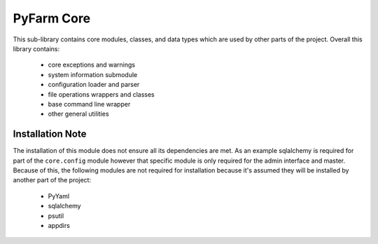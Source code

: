 .. Copyright 2013 Oliver Palmer
..
.. Licensed under the Apache License, Version 2.0 (the "License");
.. you may not use this file except in compliance with the License.
.. You may obtain a copy of the License at
..
..   http://www.apache.org/licenses/LICENSE-2.0
..
.. Unless required by applicable law or agreed to in writing, software
.. distributed under the License is distributed on an "AS IS" BASIS,
.. WITHOUT WARRANTIES OR CONDITIONS OF ANY KIND, either express or implied.
.. See the License for the specific language governing permissions and
.. limitations under the License.

PyFarm Core
===========

This sub-library contains core modules, classes, and data types which are
used by other parts of the project.  Overall this library contains:
    * core exceptions and warnings
    * system information submodule
    * configuration loader and parser
    * file operations wrappers and classes
    * base command line wrapper
    * other general utilities


Installation Note
-----------------
The installation of this module does not ensure all its dependencies are met.
As an example sqlalchemy is required for part of the ``core.config`` module
however that specific module is only required for the admin interface and
master.  Because of this, the following modules are not required for
installation because it's assumed they will be installed by another part
of the project:
    * PyYaml
    * sqlalchemy
    * psutil
    * appdirs